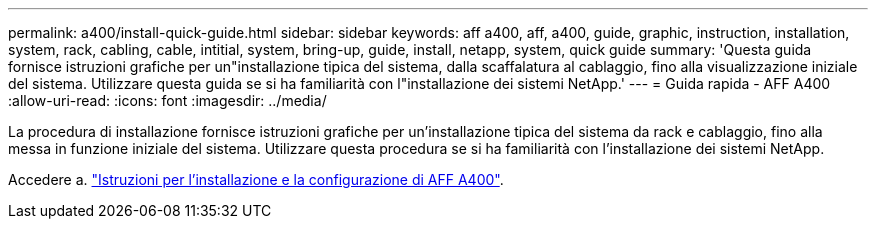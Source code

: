 ---
permalink: a400/install-quick-guide.html 
sidebar: sidebar 
keywords: aff a400, aff, a400, guide, graphic, instruction, installation, system, rack, cabling, cable, intitial, system, bring-up, guide, install, netapp, system, quick guide 
summary: 'Questa guida fornisce istruzioni grafiche per un"installazione tipica del sistema, dalla scaffalatura al cablaggio, fino alla visualizzazione iniziale del sistema. Utilizzare questa guida se si ha familiarità con l"installazione dei sistemi NetApp.' 
---
= Guida rapida - AFF A400
:allow-uri-read: 
:icons: font
:imagesdir: ../media/


[role="lead"]
La procedura di installazione fornisce istruzioni grafiche per un'installazione tipica del sistema da rack e cablaggio, fino alla messa in funzione iniziale del sistema. Utilizzare questa procedura se si ha familiarità con l'installazione dei sistemi NetApp.

Accedere a. link:../media/PDF/215-14510_2020_09_en-us_AFFA400_ISI.pdf["Istruzioni per l'installazione e la configurazione di AFF A400"^].
